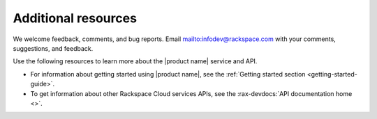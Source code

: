 .. _additional-resources:

====================
Additional resources
====================

We welcome feedback, comments, and bug reports.
Email `<infodev@rackspace.com>`__ with your comments, suggestions, and
feedback.

Use the following resources to learn more about the |product name| service and
API.

- For information about getting started using |product name|, see the
  :ref:`Getting started section <getting-started-guide>`.

- To get information about other Rackspace Cloud services APIs, see the
  :rax-devdocs:`API documentation home <>`.
